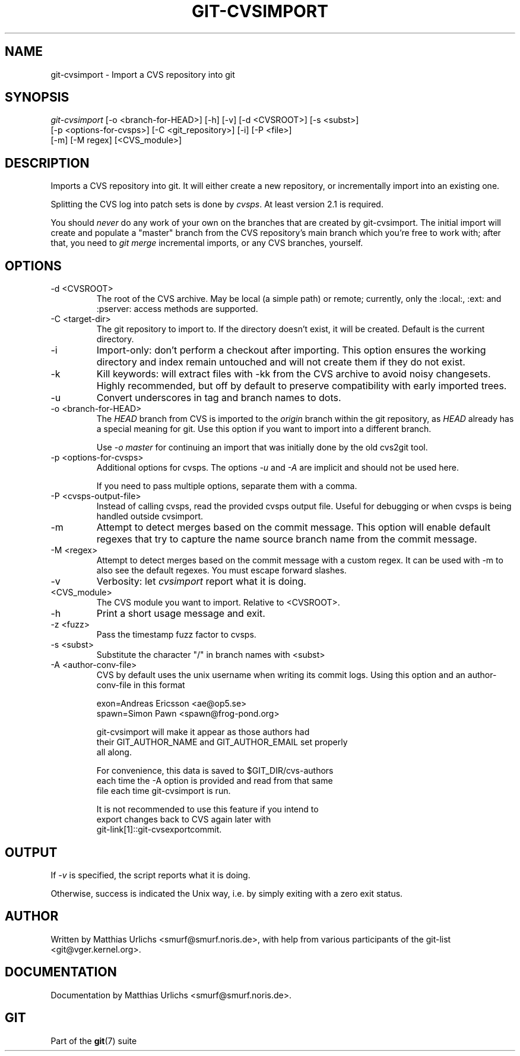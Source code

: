 .\"Generated by db2man.xsl. Don't modify this, modify the source.
.de Sh \" Subsection
.br
.if t .Sp
.ne 5
.PP
\fB\\$1\fR
.PP
..
.de Sp \" Vertical space (when we can't use .PP)
.if t .sp .5v
.if n .sp
..
.de Ip \" List item
.br
.ie \\n(.$>=3 .ne \\$3
.el .ne 3
.IP "\\$1" \\$2
..
.TH "GIT-CVSIMPORT" 1 "" "" ""
.SH NAME
git-cvsimport \- Import a CVS repository into git
.SH "SYNOPSIS"

.nf
\fIgit\-cvsimport\fR [\-o <branch\-for\-HEAD>] [\-h] [\-v] [\-d <CVSROOT>] [\-s <subst>]
              [\-p <options\-for\-cvsps>] [\-C <git_repository>] [\-i] [\-P <file>]
              [\-m] [\-M regex] [<CVS_module>]
.fi

.SH "DESCRIPTION"


Imports a CVS repository into git\&. It will either create a new repository, or incrementally import into an existing one\&.


Splitting the CVS log into patch sets is done by \fIcvsps\fR\&. At least version 2\&.1 is required\&.


You should \fInever\fR do any work of your own on the branches that are created by git\-cvsimport\&. The initial import will create and populate a "master" branch from the CVS repository's main branch which you're free to work with; after that, you need to \fIgit merge\fR incremental imports, or any CVS branches, yourself\&.

.SH "OPTIONS"

.TP
\-d <CVSROOT>
The root of the CVS archive\&. May be local (a simple path) or remote; currently, only the :local:, :ext: and :pserver: access methods are supported\&.

.TP
\-C <target\-dir>
The git repository to import to\&. If the directory doesn't exist, it will be created\&. Default is the current directory\&.

.TP
\-i
Import\-only: don't perform a checkout after importing\&. This option ensures the working directory and index remain untouched and will not create them if they do not exist\&.

.TP
\-k
Kill keywords: will extract files with \-kk from the CVS archive to avoid noisy changesets\&. Highly recommended, but off by default to preserve compatibility with early imported trees\&.

.TP
\-u
Convert underscores in tag and branch names to dots\&.

.TP
\-o <branch\-for\-HEAD>
The \fIHEAD\fR branch from CVS is imported to the \fIorigin\fR branch within the git repository, as \fIHEAD\fR already has a special meaning for git\&. Use this option if you want to import into a different branch\&.

Use \fI\-o master\fR for continuing an import that was initially done by the old cvs2git tool\&.

.TP
\-p <options\-for\-cvsps>
Additional options for cvsps\&. The options \fI\-u\fR and \fI\-A\fR are implicit and should not be used here\&.

If you need to pass multiple options, separate them with a comma\&.

.TP
\-P <cvsps\-output\-file>
Instead of calling cvsps, read the provided cvsps output file\&. Useful for debugging or when cvsps is being handled outside cvsimport\&.

.TP
\-m
Attempt to detect merges based on the commit message\&. This option will enable default regexes that try to capture the name source branch name from the commit message\&.

.TP
\-M <regex>
Attempt to detect merges based on the commit message with a custom regex\&. It can be used with \-m to also see the default regexes\&. You must escape forward slashes\&.

.TP
\-v
Verbosity: let \fIcvsimport\fR report what it is doing\&.

.TP
<CVS_module>
The CVS module you want to import\&. Relative to <CVSROOT>\&.

.TP
\-h
Print a short usage message and exit\&.

.TP
\-z <fuzz>
Pass the timestamp fuzz factor to cvsps\&.

.TP
\-s <subst>
Substitute the character "/" in branch names with <subst>

.TP
\-A <author\-conv\-file>
CVS by default uses the unix username when writing its commit logs\&. Using this option and an author\-conv\-file in this format

.nf
exon=Andreas Ericsson <ae@op5\&.se>
spawn=Simon Pawn <spawn@frog\-pond\&.org>
.fi

.nf
git\-cvsimport will make it appear as those authors had
their GIT_AUTHOR_NAME and GIT_AUTHOR_EMAIL set properly
all along\&.
.fi

.nf
For convenience, this data is saved to $GIT_DIR/cvs\-authors
each time the \-A option is provided and read from that same
file each time git\-cvsimport is run\&.
.fi

.nf
It is not recommended to use this feature if you intend to
export changes back to CVS again later with
git\-link[1]::git\-cvsexportcommit\&.
.fi

.SH "OUTPUT"


If \fI\-v\fR is specified, the script reports what it is doing\&.


Otherwise, success is indicated the Unix way, i\&.e\&. by simply exiting with a zero exit status\&.

.SH "AUTHOR"


Written by Matthias Urlichs <smurf@smurf\&.noris\&.de>, with help from various participants of the git\-list <git@vger\&.kernel\&.org>\&.

.SH "DOCUMENTATION"


Documentation by Matthias Urlichs <smurf@smurf\&.noris\&.de>\&.

.SH "GIT"


Part of the \fBgit\fR(7) suite

